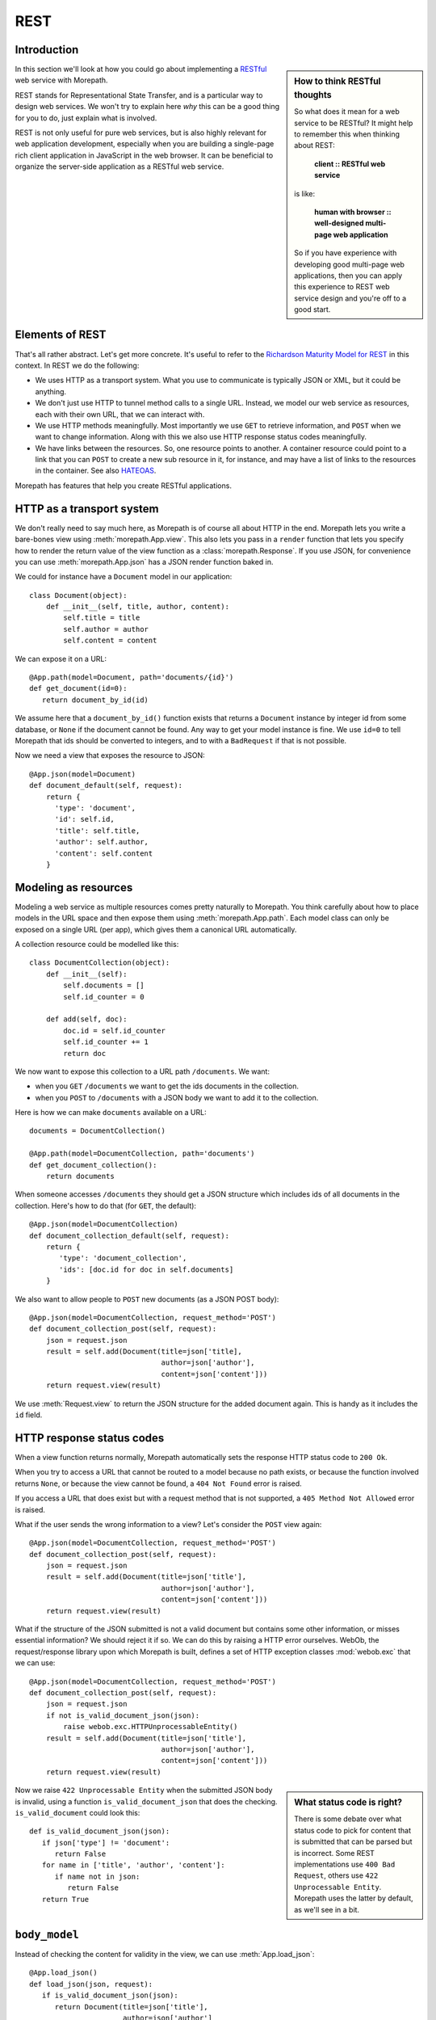 REST
====

Introduction
------------

.. sidebar:: How to think RESTful thoughts

  So what does it mean for a web service to be RESTful? It might help to
  remember this when thinking about REST:

    **client :: RESTful web service**

  is like:

    **human with browser :: well-designed multi-page web application**

  So if you have experience with developing good multi-page web
  applications, then you can apply this experience to REST web service
  design and you're off to a good start.

In this section we'll look at how you could go about implementing a
RESTful_ web service with Morepath.

REST stands for Representational State Transfer, and is a particular
way to design web services. We won't try to explain here *why* this
can be a good thing for you to do, just explain what is involved.

REST is not only useful for pure web services, but is also highly
relevant for web application development, especially when you are
building a single-page rich client application in JavaScript in the
web browser. It can be beneficial to organize the server-side
application as a RESTful web service.

Elements of REST
----------------

That's all rather abstract. Let's get more concrete. It's useful to
refer to the `Richardson Maturity Model for REST`_ in this context. In
REST we do the following:

* We uses HTTP as a transport system. What you use to communicate is
  typically JSON or XML, but it could be anything.

* We don't just use HTTP to tunnel method calls to a single
  URL. Instead, we model our web service as resources, each with their
  own URL, that we can interact with.

* We use HTTP methods meaningfully. Most importantly we use ``GET`` to
  retrieve information, and ``POST`` when we want to change
  information. Along with this we also use HTTP response status codes
  meaningfully.

* We have links between the resources. So, one resource points to
  another. A container resource could point to a link that you can
  ``POST`` to create a new sub resource in it, for instance, and may
  have a list of links to the resources in the container. See also
  HATEOAS_.

.. _RESTful: https://en.wikipedia.org/wiki/Representational_state_transfer

.. _`Richardson Maturity Model for REST`: http://martinfowler.com/articles/richardsonMaturityModel.html

.. _HATEOAS: https://en.wikipedia.org/wiki/HATEOAS

Morepath has features that help you create RESTful applications.

HTTP as a transport system
--------------------------

We don't really need to say much here, as Morepath is of course all
about HTTP in the end. Morepath lets you write a bare-bones view using
:meth:`morepath.App.view`. This also lets you pass in a ``render``
function that lets you specify how to render the return value of the
view function as a :class:`morepath.Response`. If you use JSON, for
convenience you can use :meth:`morepath.App.json` has a JSON
render function baked in.

We could for instance have a ``Document`` model in our application::

  class Document(object):
      def __init__(self, title, author, content):
          self.title = title
          self.author = author
          self.content = content

We can expose it on a URL::

  @App.path(model=Document, path='documents/{id}')
  def get_document(id=0):
     return document_by_id(id)

We assume here that a ``document_by_id()`` function exists that
returns a ``Document`` instance by integer id from some database, or
``None`` if the document cannot be found. Any way to get your model
instance is fine. We use ``id=0`` to tell Morepath that ids should be
converted to integers, and to with a ``BadRequest`` if that is not
possible.

Now we need a view that exposes the resource to JSON::

  @App.json(model=Document)
  def document_default(self, request):
      return {
        'type': 'document',
        'id': self.id,
        'title': self.title,
        'author': self.author,
        'content': self.content
      }

Modeling as resources
---------------------

Modeling a web service as multiple resources comes pretty naturally to
Morepath. You think carefully about how to place models in the URL
space and then expose them using :meth:`morepath.App.path`. Each model
class can only be exposed on a single URL (per app), which gives them
a canonical URL automatically.

A collection resource could be modelled like this::

  class DocumentCollection(object):
      def __init__(self):
          self.documents = []
          self.id_counter = 0

      def add(self, doc):
          doc.id = self.id_counter
          self.id_counter += 1
          return doc

We now want to expose this collection to a URL path ``/documents``. We
want:

* when you ``GET`` ``/documents`` we want to get the ids documents in the
  collection.

* when you ``POST`` to ``/documents`` with a JSON body we want to add
  it to the collection.

Here is how we can make ``documents`` available on a URL::

  documents = DocumentCollection()

  @App.path(model=DocumentCollection, path='documents')
  def get_document_collection():
      return documents

When someone accesses ``/documents`` they should get a JSON structure
which includes ids of all documents in the collection. Here's how to
do that (for ``GET``, the default)::

  @App.json(model=DocumentCollection)
  def document_collection_default(self, request):
      return {
         'type': 'document_collection',
         'ids': [doc.id for doc in self.documents]
      }

We also want to allow people to ``POST`` new documents (as a JSON POST
body)::

  @App.json(model=DocumentCollection, request_method='POST')
  def document_collection_post(self, request):
      json = request.json
      result = self.add(Document(title=json['title],
                                 author=json['author'],
                                 content=json['content']))
      return request.view(result)

We use :meth:`Request.view` to return the JSON structure for the added
document again. This is handy as it includes the ``id`` field.

HTTP response status codes
--------------------------

When a view function returns normally, Morepath automatically sets the
response HTTP status code to ``200 Ok``.

When you try to access a URL that cannot be routed to a model because
no path exists, or because the function involved returns ``None``, or
because the view cannot be found, a ``404 Not Found`` error is raised.

If you access a URL that does exist but with a request method that is
not supported, a ``405 Method Not Allowed`` error is raised.

What if the user sends the wrong information to a view? Let's consider
the ``POST`` view again::

  @App.json(model=DocumentCollection, request_method='POST')
  def document_collection_post(self, request):
      json = request.json
      result = self.add(Document(title=json['title'],
                                 author=json['author'],
                                 content=json['content']))
      return request.view(result)

What if the structure of the JSON submitted is not a valid document
but contains some other information, or misses essential information?
We should reject it if so. We can do this by raising a HTTP error
ourselves. WebOb, the request/response library upon which Morepath is
built, defines a set of HTTP exception classes :mod:`webob.exc` that
we can use::

  @App.json(model=DocumentCollection, request_method='POST')
  def document_collection_post(self, request):
      json = request.json
      if not is_valid_document_json(json):
          raise webob.exc.HTTPUnprocessableEntity()
      result = self.add(Document(title=json['title'],
                                 author=json['author'],
                                 content=json['content']))
      return request.view(result)

.. sidebar:: What status code is right?

  There is some debate over what status code to pick for content that
  is submitted that can be parsed but is incorrect. Some REST
  implementations use ``400 Bad Request``, others use ``422
  Unprocessable Entity``. Morepath uses the latter by default, as
  we'll see in a bit.

Now we raise ``422 Unprocessable Entity`` when the submitted JSON body
is invalid, using a function ``is_valid_document_json`` that does the
checking. ``is_valid_document`` could look this::

  def is_valid_document_json(json):
     if json['type'] != 'document':
        return False
     for name in ['title', 'author', 'content']:
        if name not in json:
           return False
     return True

``body_model``
--------------

Instead of checking the content for validity in the view, we can use
:meth:`App.load_json`::

  @App.load_json()
  def load_json(json, request):
     if is_valid_document_json(json):
        return Document(title=json['title'],
                        author=json['author']
                        content=json['content'])
     # fallback, just return plain JSON
     return json

Now we get a ``Document`` instance in :attr:`Request.body_obj`, so
we can simplify ``document_collection_post``::

  @App.json(model=DocumentCollection, request_method='POST')
  def document_collection_post(self, request):
      if not isinstance(request.body_obj, Document):
         raise webob.exc.HTTPUnprocessableEntity()
      result = self.add(request.body_obj)
      return request.view(result)

To only match if ``body_obj`` is an instance of ``Document`` we can
use ``body_model`` on the view instead::

  @App.json(model=DocumentCollection, request_method='POST', body_model=Document)
  def document_collection_post(self, request):
      result = self.add(request.body_obj)
      return request.view(result)

Now you get the ``422`` error for free if no matching ``body_model``
can be found. You can also create additional ``POST`` views for
``DocumentCollection`` that handle other types of JSON content this
way.

Linking: HATEOAS
----------------

We've now reached the point where many would say that this is a
RESTful web service. But in fact a vital ingredient is still missing:
hyperlinks. That ugly acronym HATEOAS_ thing.

.. sidebar:: Hyperlinks!

  Since hyperlinks are so commonly missing from web services that claim
  to be RESTful, we'll break our promise here not to motivate why REST
  is good, and have a brief discussion on why hyperlinking is a good
  idea.

  Without hyperlinks, a client is coupled to the server in two ways:

  * URLs: it needs to know what URLs the server exposes.

  * Data: it needs to know how to interpret the data coming from the
    server, and what data to send to the server.

  Now add HATEOAS and get true REST. Now the client is coupled to the
  server in only one way: data. It gets the URLs it needs from the
  data. We gain looser coupling between server and client: the server
  can change all its URLs and the client will continue to work.

  You may quibble and say the client still needs to know the original
  URL of the server to get started, and dig up all the other URLs from
  the data afterward. That's true -- but that's all that's
  needed. It's normal. Think again like how a human interacts with the
  web through the browser: you may use a search engine or bookmarks to
  get the initial URL of a site, and then you go to pages in that site
  by clicking links.

Morepath makes it easy to create hyperlinks, so we won't have to do
much. Before we had this for the collection view::

  @App.json(model=DocumentCollection)
  def document_collection_default(self, request):
      return {
         'type': 'document_collection',
         'ids': [doc.id for doc in self.documents]
      }

We can change this so instead of ids, we return a list of document
URLs instead::

  @App.json(model=DocumentCollection)
  def document_collection_default(self, request):
      return {
         'type': 'document_collection',
         'documents': [request.link(doc) for doc in self.documents],
      }

Now we've got HATEOAS: the collection links to the documents it
contains. The developers looking at the responses your web service
sends get a few clues about where to go next. Coupling is looser.

We have HATEOAS, so at last we got true REST. Why is hyperlinking so
often ignored? Why don't more systems implement HATEOAS? Perhaps
because they make linking to things too hard or too brittle. Morepath
instead makes it easy. Link away!

Compose from reusable apps
--------------------------

If you're going to create a larger RESTful web service, you should
start thinking about composing them from smaller applications. See
:doc:`app_reuse` for more information.
